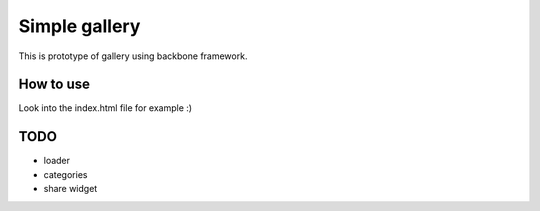 Simple gallery
==============

This is prototype of gallery using backbone framework.

How to use
----------

Look into the index.html file for example :)

TODO
----

- loader
- categories
- share widget
